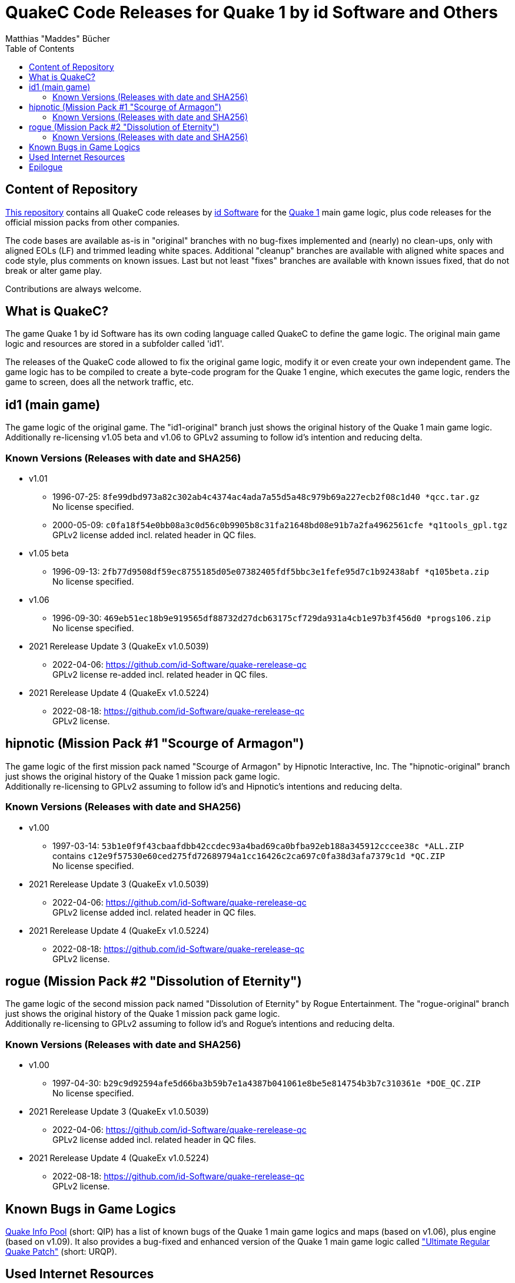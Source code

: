 = QuakeC Code Releases for Quake 1 by id Software and Others
:author: Matthias "Maddes" Bücher
:url-maddes: https://www.maddes.net/
:url-qip: https://www.quake-info-pool.net/
:url-qip-repo-qc: https://github.com/maddes-b/QuakeC-releases/
:url-qip-repo-urqp: https://github.com/maddes-b/urqp/
:url-id: https://www.idsoftware.com/
:url-id-repo: https://github.com/id-Software/Quake-Tools/tree/master/qcc/v101qc
:url-wikipedia-quake1: https://en.wikipedia.org/wiki/Quake_(video_game)
:toc:


== Content of Repository

{url-qip-repo-qc}[This repository] contains all QuakeC code releases by {url-id}[id Software] for the {url-wikipedia-quake1}[Quake 1] main game logic, plus code releases for the official mission packs from other companies.

The code bases are available as-is in "original" branches with no bug-fixes implemented and (nearly) no clean-ups, only with aligned EOLs (LF) and trimmed leading white spaces.
Additional "cleanup" branches are available with aligned white spaces and code style, plus comments on known issues.
Last but not least "fixes" branches are available with known issues fixed, that do not break or alter game play.

Contributions are always welcome.


== What is QuakeC?

The game Quake 1 by id Software has its own coding language called QuakeC to define the game logic.
The original main game logic and resources are stored in a subfolder called 'id1'.

The releases of the QuakeC code allowed to fix the original game logic, modify it or even create your own independent game.
The game logic has to be compiled to create a byte-code program for the Quake 1 engine, which executes the game logic, renders the game to screen, does all the network traffic, etc.


== id1 (main game)

The game logic of the original game. The "id1-original" branch just shows the original history of the Quake 1 main game logic. +
Additionally re-licensing v1.05 beta and v1.06 to GPLv2 assuming to follow id's intention and reducing delta.

=== Known Versions (Releases with date and SHA256)

* v1.01
** 1996-07-25: `8fe99dbd973a82c302ab4c4374ac4ada7a55d5a48c979b69a227ecb2f08c1d40 *qcc.tar.gz` +
   No license specified.
** 2000-05-09: `c0fa18f54e0bb08a3c0d56c0b9905b8c31fa21648bd08e91b7a2fa4962561cfe *q1tools_gpl.tgz` +
   GPLv2 license added incl. related header in QC files.
* v1.05 beta
** 1996-09-13: `2fb77d9508df59ec8755185d05e07382405fdf5bbc3e1fefe95d7c1b92438abf *q105beta.zip` +
   No license specified.
* v1.06
** 1996-09-30: `469eb51ec18b9e919565df88732d27dcb63175cf729da931a4cb1e97b3f456d0 *progs106.zip` +
   No license specified.
* 2021 Rerelease Update 3 (QuakeEx v1.0.5039)
** 2022-04-06: https://github.com/id-Software/quake-rerelease-qc +
   GPLv2 license re-added incl. related header in QC files.
* 2021 Rerelease Update 4 (QuakeEx v1.0.5224)
** 2022-08-18: https://github.com/id-Software/quake-rerelease-qc +
   GPLv2 license.


== hipnotic (Mission Pack #1 "Scourge of Armagon")

The game logic of the first mission pack named "Scourge of Armagon" by Hipnotic Interactive, Inc. The "hipnotic-original" branch just shows the original history of the Quake 1 mission pack game logic. +
Additionally re-licensing to GPLv2 assuming to follow id's and Hipnotic's intentions and reducing delta.

=== Known Versions (Releases with date and SHA256)

* v1.00
** 1997-03-14: `53b1e0f9f43cbaafdbb42ccdec93a4bad69ca0bfba92eb188a345912cccee38c *ALL.ZIP` +
   contains `c12e9f57530e60ced275fd72689794a1cc16426c2ca697c0fa38d3afa7379c1d *QC.ZIP` +
   No license specified.
* 2021 Rerelease Update 3 (QuakeEx v1.0.5039)
** 2022-04-06: https://github.com/id-Software/quake-rerelease-qc +
   GPLv2 license added incl. related header in QC files.
* 2021 Rerelease Update 4 (QuakeEx v1.0.5224)
** 2022-08-18: https://github.com/id-Software/quake-rerelease-qc +
   GPLv2 license.


== rogue (Mission Pack #2 "Dissolution of Eternity")

The game logic of the second mission pack named "Dissolution of Eternity" by Rogue Entertainment. The "rogue-original" branch just shows the original history of the Quake 1 mission pack game logic. +
Additionally re-licensing to GPLv2 assuming to follow id's and Rogue's intentions and reducing delta.

=== Known Versions (Releases with date and SHA256)

* v1.00
** 1997-04-30: `b29c9d92594afe5d66ba3b59b7e1a4387b041061e8be5e814754b3b7c310361e *DOE_QC.ZIP` +
   No license specified.
* 2021 Rerelease Update 3 (QuakeEx v1.0.5039)
** 2022-04-06: https://github.com/id-Software/quake-rerelease-qc +
   GPLv2 license added incl. related header in QC files.
* 2021 Rerelease Update 4 (QuakeEx v1.0.5224)
** 2022-08-18: https://github.com/id-Software/quake-rerelease-qc +
   GPLv2 license.


== Known Bugs in Game Logics

{url-qip}[Quake Info Pool] (short: QIP) has a list of known bugs of the Quake 1 main game logics and maps (based on v1.06), plus engine (based on v1.09).
It also provides a bug-fixed and enhanced version of the Quake 1 main game logic called {url-qip-repo-urqp}["Ultimate Regular Quake Patch"] (short: URQP).


== Used Internet Resources

* Archives of the old CDROM.COM mirrors and Planetquake via https://www.gamers.org/[Gamers.org] and its mirror https://www.quaddicted.com/[Quaddicted] +
** Quaddicted also provides a https://www.quaddicted.com/webarchive/[web archive] of several gone Quake sites.
   Additionally it is the home of the tool "Quake Injector".
* Jason Brownlee's https://github.com/Jason2Brownlee/QuakeOfficialArchive[Quake Official Archive] +
  A nice list with all Quake releases by id Software.
* id's {url-id-repo}[QuakeC id1 repo]
* https://www.insideqc.com/[InsideQC] is a good starting point to get into QuakeC. +
  It was previously known as https://www.inside3d.com/[Inside3D].
* There's also http://quakeone.com/[Quake One]. If your registration process stalls, then you may trigger the admins on Discord.
* https://quakewiki.org/[QuakeWiki]


== Epilogue

Let's see how long Quake 1 will continue to last and enjoy coding in QuakeC. +
{url-maddes}[{Author}]
